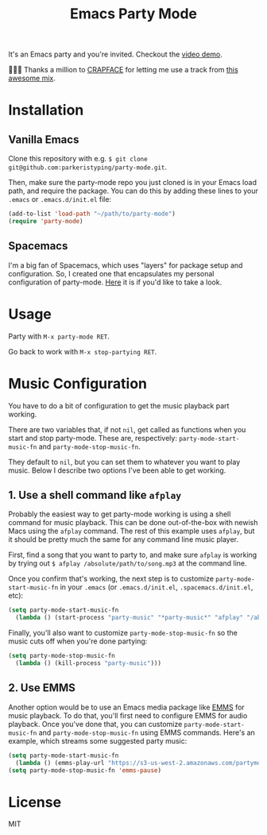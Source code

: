 #+TITLE: Emacs Party Mode
It's an Emacs party and you're invited. Checkout the [[https://youtu.be/k-ciw_dUhGk][video demo]].

💖💕🎶 Thanks a million to [[https://soundcloud.com/crapface][CRAPFACE]] for letting me use a track from [[https://soundcloud.com/1833-fm/1833-mix-series-vol-78-crapface][this awesome mix]].

* Installation
** Vanilla Emacs
Clone this repository with e.g.  ~$ git clone git@github.com:parkeristyping/party-mode.git~.

Then, make sure the party-mode repo you just cloned is in your Emacs load path, and require the package. You can do this by adding these lines to your ~.emacs~ or ~.emacs.d/init.el~ file:
#+begin_src emacs-lisp
(add-to-list 'load-path "~/path/to/party-mode")
(require 'party-mode)
#+end_src

** Spacemacs
I'm a big fan of Spacemacs, which uses "layers" for package setup and configuration. So, I created one that encapsulates my personal configuration of party-mode. [[https://github.com/parkeristyping/.spacemacs.d/tree/master/layers/my-party-mode][Here]] it is if you'd like to take a look.

* Usage
Party with ~M-x party-mode RET~.

Go back to work with ~M-x stop-partying RET~.

* Music Configuration
You have to do a bit of configuration to get the music playback part working.

There are two variables that, if not ~nil~, get called as functions when you start and stop party-mode. These are, respectively: ~party-mode-start-music-fn~ and ~party-mode-stop-music-fn~.

They default to ~nil~, but you can set them to whatever you want to play music. Below I describe two options I've been able to get working.

** 1. Use a shell command like ~afplay~
Probably the easiest way to get party-mode working is using a shell command for music playback. This can be done out-of-the-box with newish Macs using the ~afplay~ command. The rest of this example uses ~afplay~, but it should be pretty much the same for any command line music player.

First, find a song that you want to party to, and make sure ~afplay~ is working by trying out ~$ afplay /absolute/path/to/song.mp3~ at the command line.

Once you confirm that's working, the next step is to customize ~party-mode-start-music-fn~ in your ~.emacs~ (or ~.emacs.d/init.el~, ~.spacemacs.d/init.el~, etc):

#+begin_src emacs-lisp
(setq party-mode-start-music-fn
  (lambda () (start-process "party-music" "*party-music*" "afplay" "/absolute/path/to/song.mp3")))
#+end_src

Finally, you'll also want to customize ~party-mode-stop-music-fn~ so the music cuts off when you're done partying:

#+begin_src emacs-lisp
(setq party-mode-stop-music-fn
  (lambda () (kill-process "party-music")))
#+end_src

** 2. Use EMMS
Another option would be to use an Emacs media package like [[https://www.gnu.org/software/emms/][EMMS]] for music playback. To do that, you'll first need to configure EMMS for audio playback. Once you've done that, you can customize ~party-mode-start-music-fn~ and ~party-mode-stop-music-fn~ using EMMS commands. Here's an example, which streams some suggested party music:

#+begin_src emacs-lisp
(setq party-mode-start-music-fn
  (lambda () (emms-play-url "https://s3-us-west-2.amazonaws.com/partymode/party_music.mp3")))
(setq party-mode-stop-music-fn 'emms-pause)
#+end_src

* License
MIT
